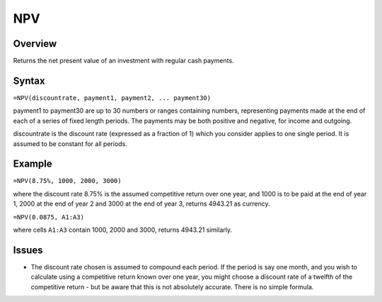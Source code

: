 ===
NPV
===

Overview
--------

Returns the net present value of an investment with regular cash payments.

Syntax
------

``=NPV(discountrate, payment1, payment2, ... payment30)``

payment1 to payment30 are up to 30 numbers or ranges containing numbers, representing payments made at the end of each of a series of fixed length periods. The payments may be both positive and negative, for income and outgoing. 

discountrate is the discount rate (expressed as a fraction of 1) which you consider applies to one single period. It is assumed to be constant for all periods. 

Example
-------

``=NPV(8.75%, 1000, 2000, 3000)``

where the discount rate 8.75% is the assumed competitive return over one year, and 1000 is to be paid at the end of year 1, 2000 at the end of year 2 and 3000 at the end of year 3, returns 4943.21 as currency. 

``=NPV(0.0875, A1:A3)``

where cells ``A1:A3`` contain 1000, 2000 and 3000, returns 4943.21 similarly. 

Issues
------

* The discount rate chosen is assumed to compound each period. If the period is say one month, and you wish to calculate using a competitive return known over one year, you might choose a discount rate of a twelfth of the competitive return - but be aware that this is not absolutely accurate. There is no simple formula. 
